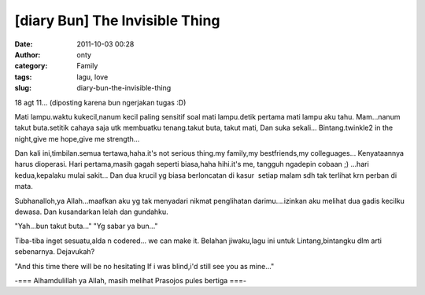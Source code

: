 [diary Bun] The Invisible Thing
###############################
:date: 2011-10-03 00:28
:author: onty
:category: Family
:tags: lagu, love
:slug: diary-bun-the-invisible-thing

18 agt 11... (diposting karena bun ngerjakan tugas :D)

Mati lampu.waktu kukecil,nanum kecil paling sensitif soal mati
lampu.detik pertama mati lampu aku tahu. Mam...nanum takut buta.setitik
cahaya saja utk membuatku tenang.takut buta, takut mati, Dan suka
sekali... Bintang.twinkle2 in the night,give me hope,give me strength...

Dan kali ini,timbilan.semua tertawa,haha.it's not serious thing.my
family,my bestfriends,my colleguages...
Kenyataannya harus dioperasi. Hari pertama,masih gagah seperti
biasa,haha hihi.it's me, tangguh ngadepin cobaan ;) ...hari
kedua,kepalaku mulai sakit...
Dan dua krucil yg biasa berloncatan di kasur  setiap malam sdh tak
terlihat krn perban di mata.

Subhanalloh,ya Allah...maafkan aku yg tak menyadari nikmat penglihatan
darimu....izinkan aku melihat dua gadis kecilku dewasa.
Dan kusandarkan lelah dan gundahku.

"Yah...bun takut buta..."
"Yg sabar ya bun..."

Tiba-tiba inget sesuatu,alda n codered...
we can make it. Belahan jiwaku,lagu ini untuk Lintang,bintangku dlm
arti sebenarnya. Dejavukah?

"And this time there will be no hesitating
If i was blind,i'd still see you as mine..."

-=== Alhamdulillah ya Allah, masih melihat Prasojos pules bertiga ===-
